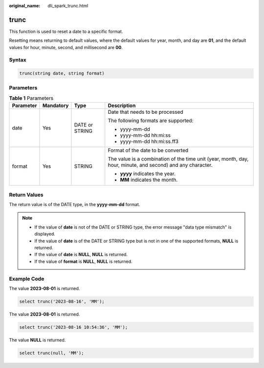 :original_name: dli_spark_trunc.html

.. _dli_spark_trunc:

trunc
=====

This function is used to reset a date to a specific format.

Resetting means returning to default values, where the default values for year, month, and day are **01**, and the default values for hour, minute, second, and millisecond are **00**.

Syntax
------

.. code-block::

   trunc(string date, string format)

Parameters
----------

.. table:: **Table 1** Parameters

   +-----------------+-----------------+-----------------+-------------------------------------------------------------------------------------------------------------+
   | Parameter       | Mandatory       | Type            | Description                                                                                                 |
   +=================+=================+=================+=============================================================================================================+
   | date            | Yes             | DATE or STRING  | Date that needs to be processed                                                                             |
   |                 |                 |                 |                                                                                                             |
   |                 |                 |                 | The following formats are supported:                                                                        |
   |                 |                 |                 |                                                                                                             |
   |                 |                 |                 | -  yyyy-mm-dd                                                                                               |
   |                 |                 |                 | -  yyyy-mm-dd hh:mi:ss                                                                                      |
   |                 |                 |                 | -  yyyy-mm-dd hh:mi:ss.ff3                                                                                  |
   +-----------------+-----------------+-----------------+-------------------------------------------------------------------------------------------------------------+
   | format          | Yes             | STRING          | Format of the date to be converted                                                                          |
   |                 |                 |                 |                                                                                                             |
   |                 |                 |                 | The value is a combination of the time unit (year, month, day, hour, minute, and second) and any character. |
   |                 |                 |                 |                                                                                                             |
   |                 |                 |                 | -  **yyyy** indicates the year.                                                                             |
   |                 |                 |                 | -  **MM** indicates the month.                                                                              |
   +-----------------+-----------------+-----------------+-------------------------------------------------------------------------------------------------------------+

Return Values
-------------

The return value is of the DATE type, in the **yyyy-mm-dd** format.

.. note::

   -  If the value of **date** is not of the DATE or STRING type, the error message "data type mismatch" is displayed.
   -  If the value of **date** is of the DATE or STRING type but is not in one of the supported formats, **NULL** is returned.
   -  If the value of **date** is **NULL**, **NULL** is returned.
   -  If the value of **format** is **NULL**, **NULL** is returned.

Example Code
------------

The value **2023-08-01** is returned.

.. code-block::

   select trunc('2023-08-16', 'MM');

The value **2023-08-01** is returned.

.. code-block::

   select trunc('2023-08-16 10:54:36', 'MM');

The value **NULL** is returned.

.. code-block::

    select trunc(null, 'MM');
